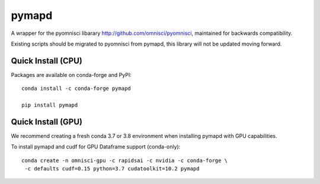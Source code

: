 ======
pymapd
======

A wrapper for the pyomnisci libarary http://github.com/omnisci/pyomnisci, maintained for backwards compatibility.

Existing scripts should be migrated to pyomnisci from pymapd, this library will
not be updated moving forward.

Quick Install (CPU)
-------------------

Packages are available on conda-forge and PyPI::

   conda install -c conda-forge pymapd

   pip install pymapd

Quick Install (GPU)
-------------------

We recommend creating a fresh conda 3.7 or 3.8 environment when installing
pymapd with GPU capabilities.

To install pymapd and cudf for GPU Dataframe support (conda-only)::

   conda create -n omnisci-gpu -c rapidsai -c nvidia -c conda-forge \
    -c defaults cudf=0.15 python=3.7 cudatoolkit=10.2 pymapd

.. _DB API: https://www.python.org/dev/peps/pep-0249/
.. _pyomnisci: http://github.com/omnisci/pyomnisci
.. _OmniSci: https://www.omnisci.com/
